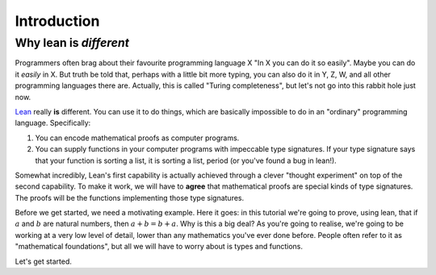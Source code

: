 .. _introduction:

Introduction
============

Why lean is *different*
-----------------------

Programmers often brag about their favourite programming language X "In X you can do it so easily". Maybe you can do it *easily* in X. But truth be told that, perhaps with a little bit more typing, you can also do it in Y, Z, W, and all other programming languages there are. Actually, this is called "Turing completeness", but let's not go into this rabbit hole just now.

`Lean <https://leanprover.github.io/about/>`_ really **is** different. You can use it to do things, which are basically impossible to do in an "ordinary" programming language. Specifically:

1. You can encode mathematical proofs as computer programs.
2. You can supply functions in your computer programs with impeccable type signatures. If your type signature says that your function is sorting a list, it is sorting a list, period (or you've found a bug in lean!).

Somewhat incredibly, Lean's first capability is actually achieved through a clever "thought experiment" on top of the second capability. To make it work, we will have to **agree** that mathematical proofs are special kinds of type signatures. The proofs will be the functions implementing those type signatures.

Before we get started, we need a motivating example. Here it goes: in this tutorial we're going to prove, using lean, that if :math:`a` and :math:`b` are natural numbers, then :math:`a + b = b + a`. Why is this a big deal? As you're going to realise, we're going to be working at a very low level of detail, lower than any mathematics you've ever done before. People often refer to it as "mathematical foundations", but all we will have to worry about is types and functions.

Let's get started.

